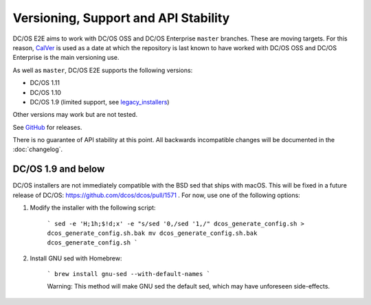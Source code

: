 Versioning, Support and API Stability
=====================================

DC/OS E2E aims to work with DC/OS OSS and DC/OS Enterprise ``master`` branches.
These are moving targets.
For this reason, `CalVer <http://calver.org/>`__ is used as a date at which the repository is last known to have worked with DC/OS OSS and DC/OS Enterprise is the main versioning use.

As well as ``master``, DC/OS E2E supports the following versions:

* DC/OS 1.11
* DC/OS 1.10
* DC/OS 1.9 (limited support, see legacy_installers_)

Other versions may work but are not tested.

See `GitHub <https://github.com/mesosphere/dcos-e2e/releases>`_ for releases.

There is no guarantee of API stability at this point.
All backwards incompatible changes will be documented in the :doc:`changelog`.

.. _legacy_installers:

DC/OS 1.9 and below
-------------------

DC/OS installers are not immediately compatible with the BSD sed that ships with macOS. This will be fixed in a future release of DC/OS: https://github.com/dcos/dcos/pull/1571 . For now, use one of the following options:

1. Modify the installer with the following script:

    ```
    sed -e 'H;1h;$!d;x' -e "s/sed '0,/sed '1,/" dcos_generate_config.sh > dcos_generate_config.sh.bak
    mv dcos_generate_config.sh.bak dcos_generate_config.sh
    ```

2. Install GNU sed with Homebrew:

    ```
    brew install gnu-sed --with-default-names
    ```

    Warning: This method will make GNU sed the default sed, which may have unforeseen side-effects.

